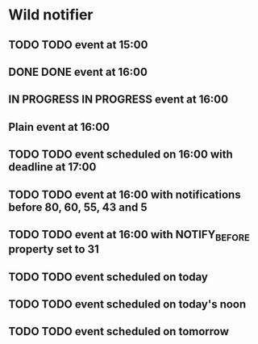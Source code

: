 * Wild notifier
** TODO TODO event at 15:00
   SCHEDULED: <2018-01-04 Thu 15:00>
** DONE DONE event at 16:00
   SCHEDULED: <2018-01-04 Thu 16:00>
** IN PROGRESS IN PROGRESS event at 16:00
   SCHEDULED: <2018-01-04 Wed 16:00>
** Plain event at 16:00
   SCHEDULED: <2018-01-04 Wed 16:00>
** TODO TODO event scheduled on 16:00 with deadline at 17:00
   DEADLINE: <2018-01-04 Thu 17:00> SCHEDULED: <2018-01-04 Thu 16:00>
** TODO TODO event at 16:00 with notifications before 80, 60, 55, 43 and 5
   SCHEDULED: <2018-01-04 Thu 16:00>
   :PROPERTIES:
   :WILD_NOTIFIER_NOTIFY_BEFORE: 80 60 55 43 5
   :END:
** TODO TODO event at 16:00 with NOTIFY_BEFORE property set to 31
   SCHEDULED: <2018-01-04 Thu 16:00>
   :PROPERTIES:
   :NOTIFY_BEFORE: 31
   :END:
** TODO TODO event scheduled on today
   SCHEDULED: <2018-01-04 Thu>
** TODO TODO event scheduled on today's noon
   SCHEDULED: <2018-01-04 Thu 00:00>
** TODO TODO event scheduled on tomorrow
   SCHEDULED: <2018-01-05 Fri>
